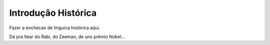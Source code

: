 ====================
Introdução Histórica
====================

Fazer a enchecao de linguica histórica aqui.

Dá pra falar do Rabi, do Zeeman, de uns prêmio Nobel...